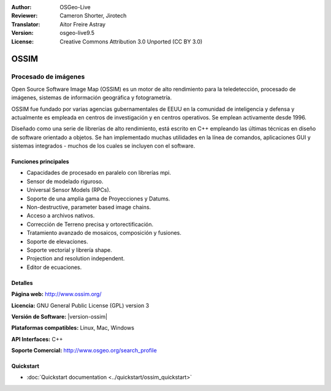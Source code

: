 :Author: OSGeo-Live
:Reviewer: Cameron Shorter, Jirotech
:Translator: Aitor Freire Astray
:Version: osgeo-live9.5
:License: Creative Commons Attribution 3.0 Unported (CC BY 3.0)

.. image:: /images/project_logos/logo-ossim.png
  :alt: project logo
  :align: right
  :target: http://www.ossim.org/

.. image:: /images/logos/OSGeo_project.png
  :scale: 100 %
  :alt: OSGeo Project
  :align: right
  :target: http://www.osgeo.org


OSSIM
================================================================================

Procesado de imágenes
~~~~~~~~~~~~~~~~~~~~~~~~~~~~~~~~~~~~~~~~~~~~~~~~~~~~~~~~~~~~~~~~~~~~~~~~~~~~~~~~

Open Source Software Image Map (OSSIM) es un motor de alto rendimiento para la teledetección, procesado de imágenes, sistemas de información geográfica y fotogrametría.

OSSIM fue fundado por varias agencias gubernamentales de EEUU en  la comunidad de inteligencia y defensa y actualmente es empleada en centros de investigación y en centros operativos. Se emplean activamente desde 1996. 

Diseñado como una serie de librerías de alto rendimiento, está escrito en C++ empleando las últimas técnicas en diseño de software orientado a objetos.
Se han implementado muchas utilidades en la línea de comandos, aplicaciones GUI y sistemas integrados - muchos de los cuales se incluyen con el software.


Funciones principales
--------------------------------------------------------------------------------

.. image:: /images/screenshots/ossim/ossim-imagelinker.jpg
  :scale: 70 %
  :alt: screenshot
  :align: right

* Capacidades de procesado en paralelo con librerías mpi.
* Sensor de modelado riguroso.
* Universal Sensor Models (RPCs).
* Soporte de una amplia gama de Proyecciones y Datums.
* Non-destructive, parameter based image chains.
* Acceso a archivos nativos.
* Corrección de Terreno precisa y ortorectificación.
* Tratamiento avanzado de mosaicos, composición y fusiones.
* Soporte de elevaciones.
* Soporte vectorial y librería shape.
* Projection and resolution independent.
* Editor de ecuaciones.

Detalles
--------------------------------------------------------------------------------

**Página web:** http://www.ossim.org/

**Licencia:** GNU General Public License (GPL) version 3

**Versión de Software:** |version-ossim|

**Plataformas compatibles:** Linux, Mac, Windows

**API Interfaces:** C++

**Soporte Comercial:** http://www.osgeo.org/search_profile


Quickstart
--------------------------------------------------------------------------------

* :doc:`Quickstart documentation <../quickstart/ossim_quickstart>`
